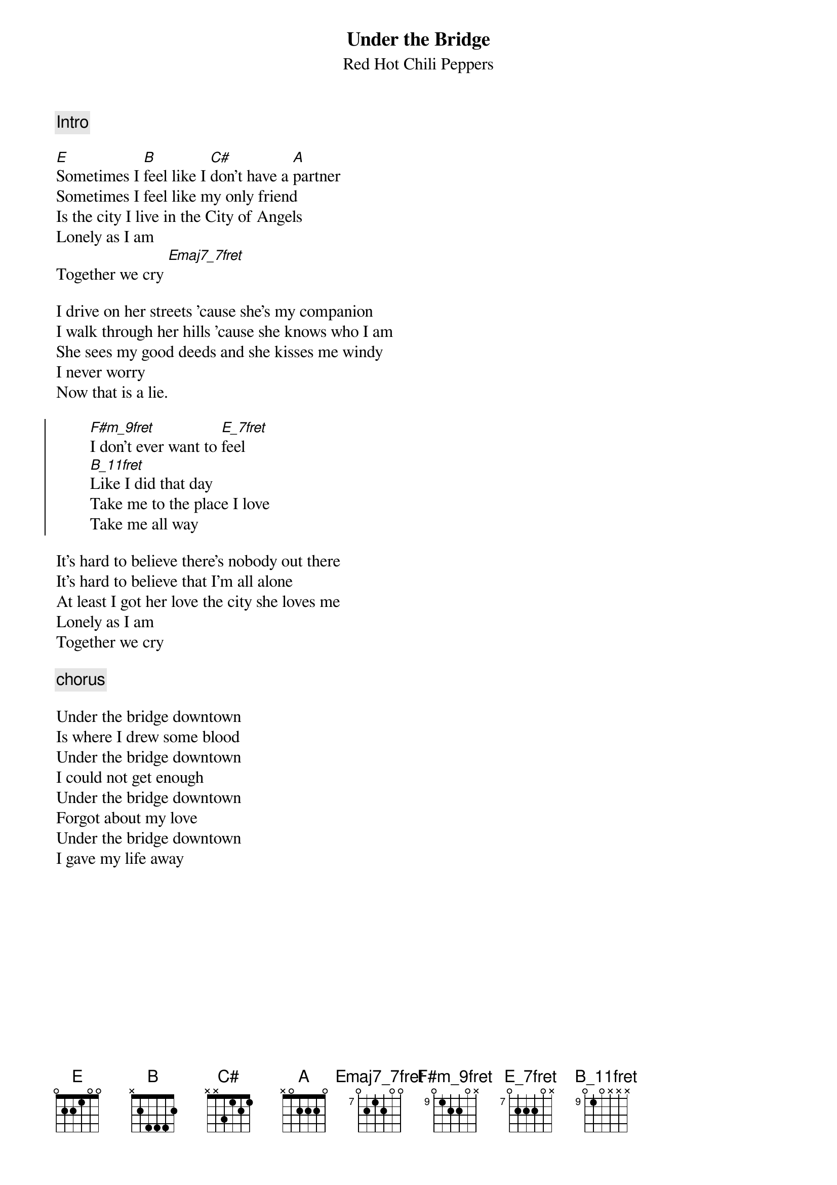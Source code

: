 {t:Under the Bridge}
{st:Red Hot Chili Peppers}
{define: B_11fret base-fret 9 frets 0 1 0 x x x }
{define: E_7fret base-fret 7 frets 0 2 2 2 0 x }
{define: F#m_9fret base-fret 9 frets 0 1 2 2 0 x }
{define: Emaj7_7fret base-fret 7 frets 0 2 1 2 0 0 }

{c: Intro }

[E]Sometimes I [B]feel like I [C#]don't have a [A]partner
Sometimes I feel like my only friend
Is the city I live in the City of Angels
Lonely as I am
Together we cry [Emaj7_7fret]

I drive on her streets 'cause she's my companion
I walk through her hills 'cause she knows who I am
She sees my good deeds and she kisses me windy
I never worry
Now that is a lie.

{soc}
        [F#m_9fret]I don't ever want to [E_7fret]feel
        [B_11fret]Like I did that day
        Take me to the place I love
        Take me all way
{eoc}

It's hard to believe there's nobody out there
It's hard to believe that I'm all alone
At least I got her love the city she loves me
Lonely as I am
Together we cry

{c:chorus}

Under the bridge downtown
Is where I drew some blood
Under the bridge downtown
I could not get enough
Under the bridge downtown
Forgot about my love
Under the bridge downtown
I gave my life away
